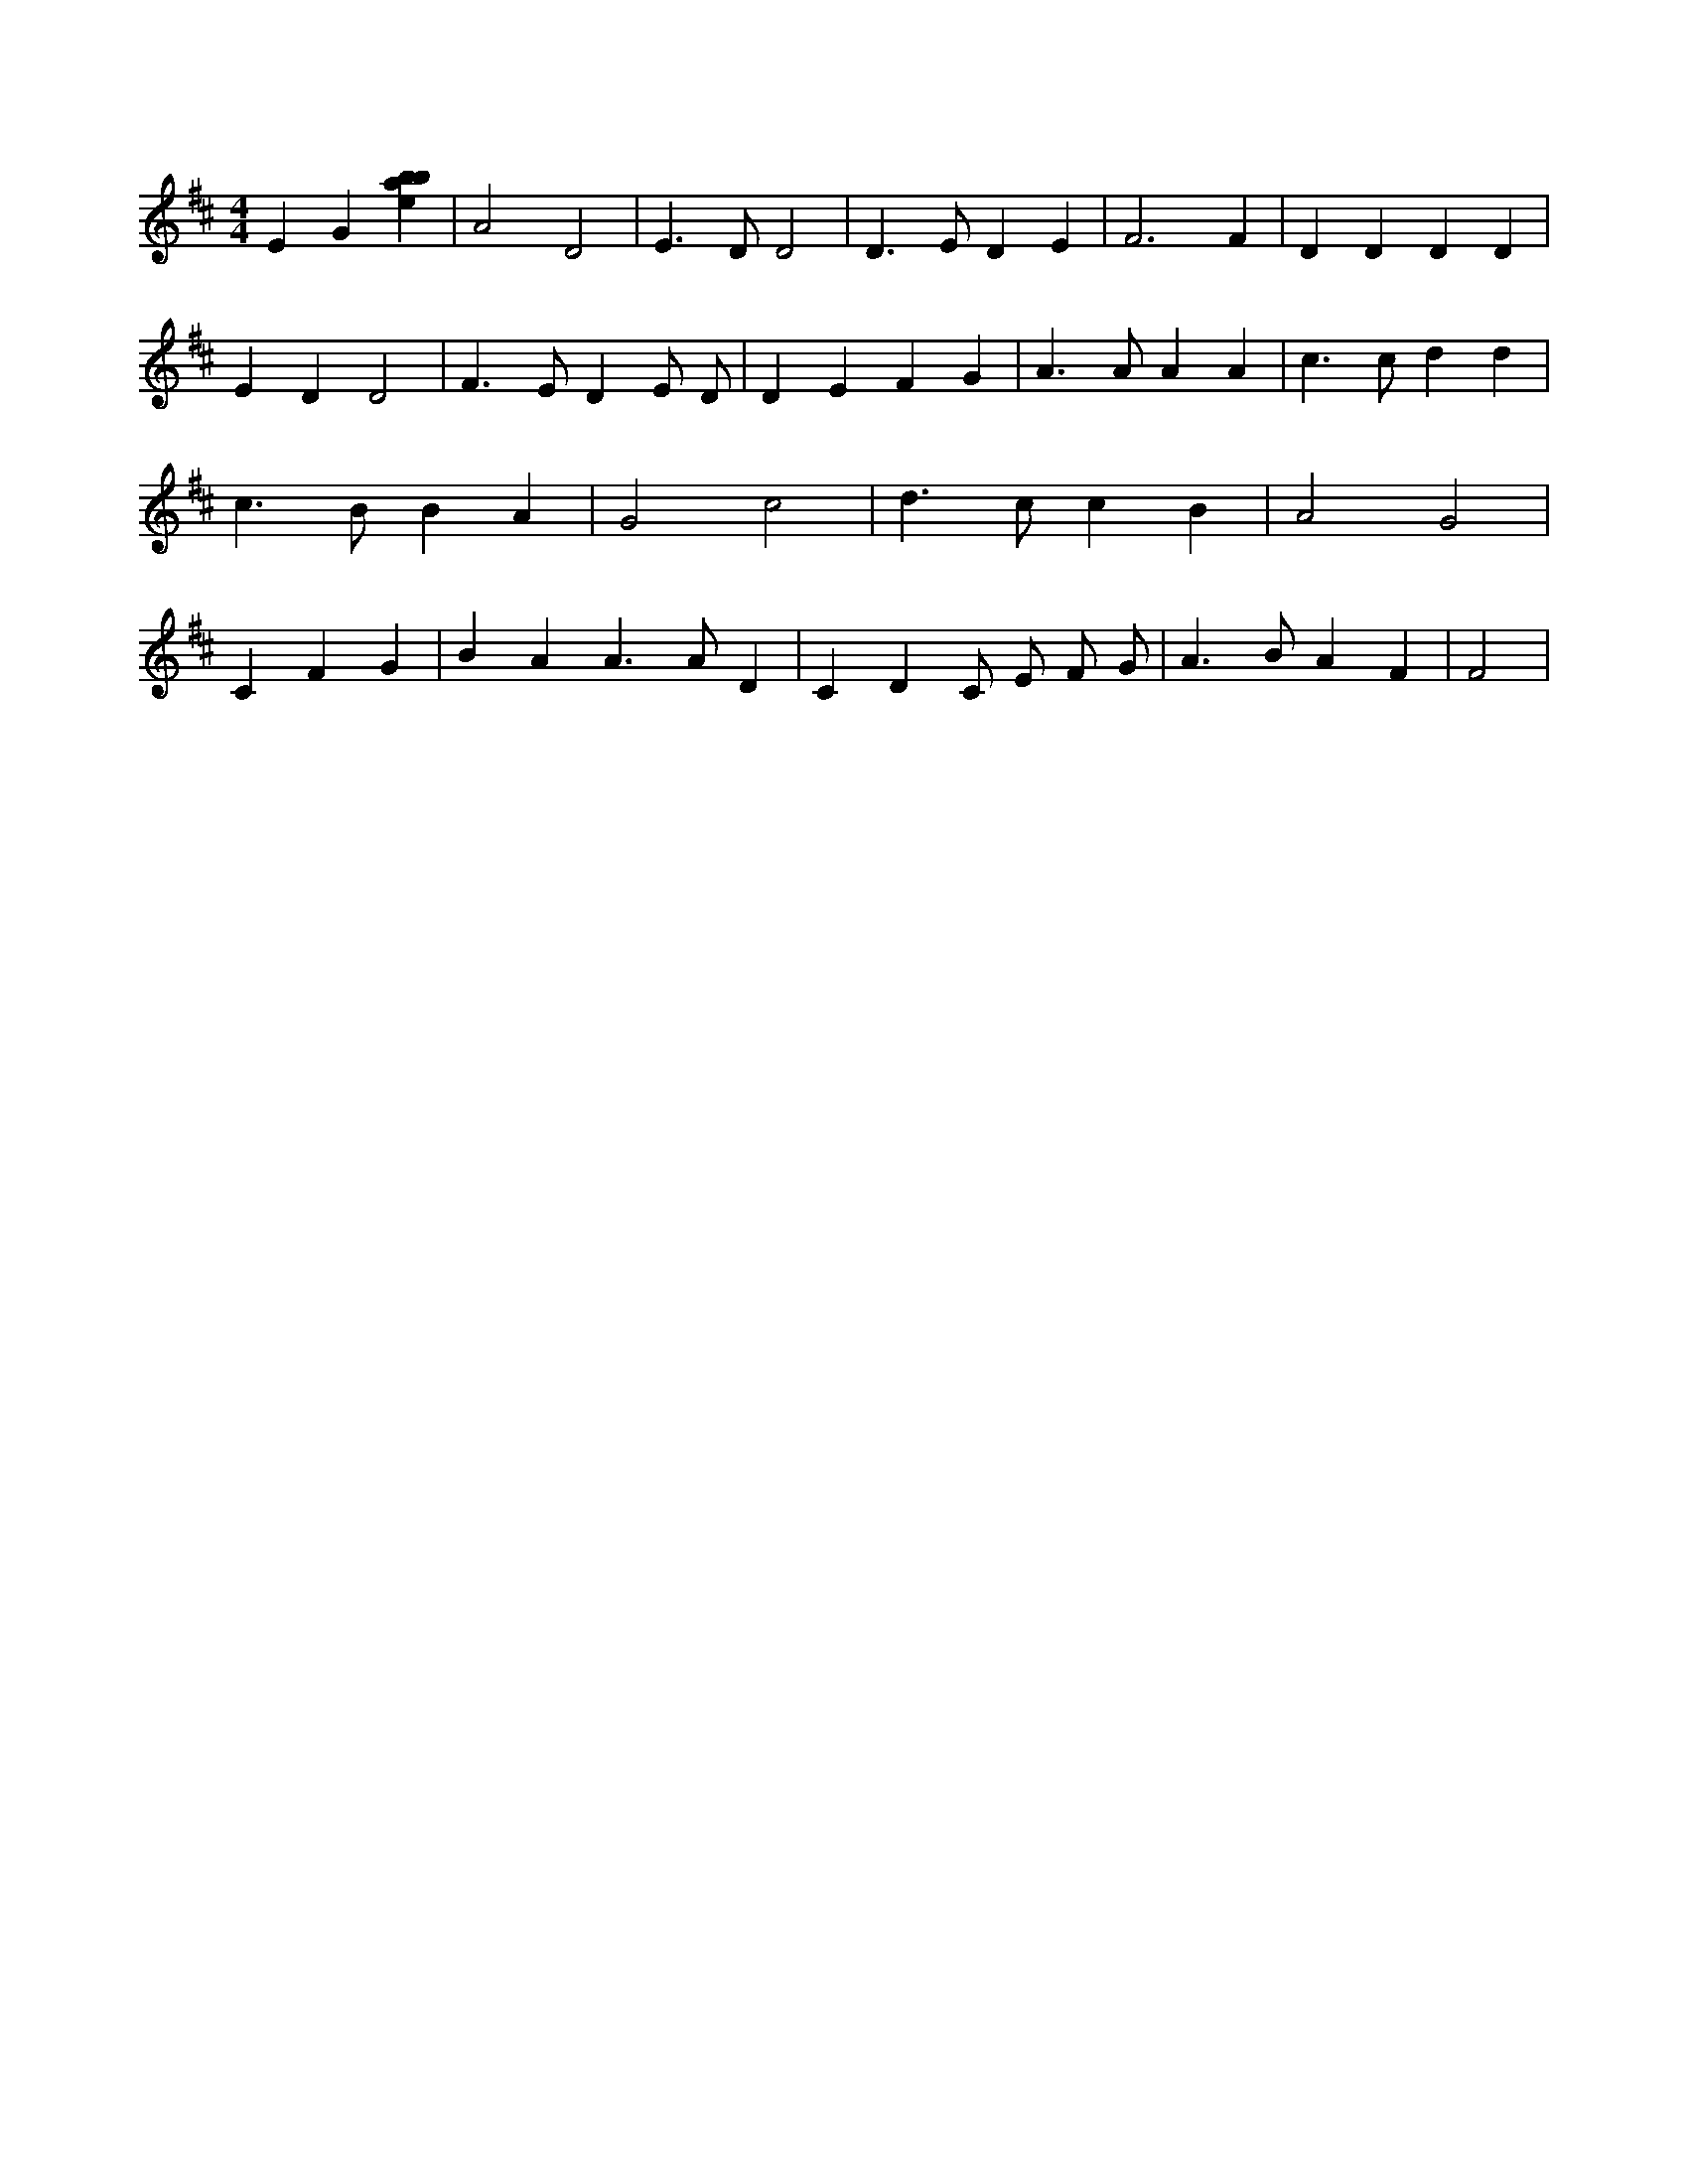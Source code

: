 X:916
L:1/4
M:4/4
K:Dclef
E G [ebab] | A2 D2 | E > D D2 | D > E D E | F3 F | D D D D | E D D2 | F > E D E/2 D/2 | D E F G | A > A A A | c > c d d | c > B B A | G2 c2 | d > c c B | A2 G2 | C F G | B A A > A D | C D C/2 E/2 F/2 G/2 | A > B A F | F2 |
